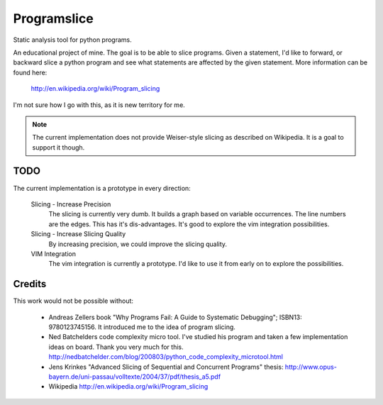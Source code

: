 ==============
 Programslice
==============

Static analysis tool for python programs.

An educational project of mine. The goal is to be able to slice
programs. Given a statement, I'd like to forward, or backward slice a
python program and see what statements are affected by the given
statement. More information can be found here:

    http://en.wikipedia.org/wiki/Program_slicing

I'm not sure how I go with this, as it is new territory for me.

.. note::

    The current implementation does not provide Weiser-style slicing as
    described on Wikipedia. It is a goal to support it though.


TODO
====

The current implementation is a prototype in every direction:

    Slicing - Increase Precision
        The slicing is currently very dumb. It builds a graph based on
        variable occurrences. The line numbers are the edges. This has
        it's dis-advantages. It's good to explore the vim integration
        possibilities.

    Slicing - Increase Slicing Quality
        By increasing precision, we could improve the slicing quality.

    VIM Integration
        The vim integration is currently a prototype. I'd like to use it
        from early on to explore the possibilities.

Credits
=======

This work would not be possible without:

    * Andreas Zellers book "Why Programs Fail: A Guide to Systematic
      Debugging"; ISBN13: 9780123745156. It introduced me to the idea of
      program slicing.

    * Ned Batchelders code complexity micro tool. I've studied his
      program and taken a few implementation ideas on board. Thank you
      very much for this.
      http://nedbatchelder.com/blog/200803/python_code_complexity_microtool.html

    * Jens Krinkes "Advanced Slicing of Sequential and Concurrent
      Programs" thesis:
      http://www.opus-bayern.de/uni-passau/volltexte/2004/37/pdf/thesis_a5.pdf

    * Wikipedia
      http://en.wikipedia.org/wiki/Program_slicing
